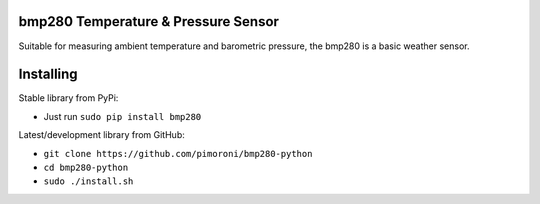 bmp280 Temperature & Pressure Sensor
====================================

|Build Status| |Coverage Status| |PyPi Package| |Python Versions|

Suitable for measuring ambient temperature and barometric pressure, the
bmp280 is a basic weather sensor.

Installing
==========

Stable library from PyPi:

-  Just run ``sudo pip install bmp280``

Latest/development library from GitHub:

-  ``git clone https://github.com/pimoroni/bmp280-python``
-  ``cd bmp280-python``
-  ``sudo ./install.sh``

.. |Build Status| image:: https://travis-ci.com/pimoroni/bmp280-python.svg?branch=master
   :target: https://travis-ci.com/pimoroni/bmp280-python
.. |Coverage Status| image:: https://coveralls.io/repos/github/pimoroni/bmp280-python/badge.svg?branch=master
   :target: https://coveralls.io/github/pimoroni/bmp280-python?branch=master
.. |PyPi Package| image:: https://img.shields.io/pypi/v/bmp280.svg
   :target: https://pypi.python.org/pypi/bmp280
.. |Python Versions| image:: https://img.shields.io/pypi/pyversions/bmp280.svg
   :target: https://pypi.python.org/pypi/bmp280
